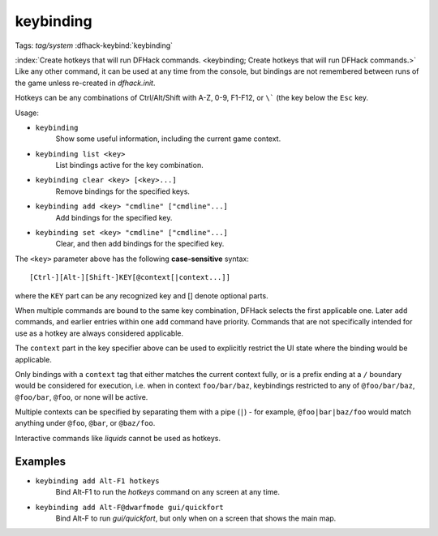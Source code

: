 keybinding
==========

Tags: `tag/system`
:dfhack-keybind:`keybinding`

:index:`Create hotkeys that will run DFHack commands.
<keybinding; Create hotkeys that will run DFHack commands.>` Like any other
command, it can be used at any time from the console, but bindings are not
remembered between runs of the game unless re-created in `dfhack.init`.

Hotkeys can be any combinations of Ctrl/Alt/Shift with A-Z, 0-9, F1-F12, or
``\``` (the key below the ``Esc`` key.

Usage:

- ``keybinding``
    Show some useful information, including the current game context.
- ``keybinding list <key>``
    List bindings active for the key combination.
- ``keybinding clear <key> [<key>...]``
    Remove bindings for the specified keys.
- ``keybinding add <key> "cmdline" ["cmdline"...]``
    Add bindings for the specified key.
- ``keybinding set <key> "cmdline" ["cmdline"...]``
    Clear, and then add bindings for the specified key.

The ``<key>`` parameter above has the following **case-sensitive** syntax::

    [Ctrl-][Alt-][Shift-]KEY[@context[|context...]]

where the ``KEY`` part can be any recognized key and [] denote optional parts.

When multiple commands are bound to the same key combination, DFHack selects
the first applicable one. Later ``add`` commands, and earlier entries within one
``add`` command have priority. Commands that are not specifically intended for
use as a hotkey are always considered applicable.

The ``context`` part in the key specifier above can be used to explicitly
restrict the UI state where the binding would be applicable.

Only bindings with a ``context`` tag that either matches the current context
fully, or is a prefix ending at a ``/`` boundary would be considered for
execution, i.e. when in context ``foo/bar/baz``, keybindings restricted to any
of ``@foo/bar/baz``, ``@foo/bar``, ``@foo``, or none will be active.

Multiple contexts can be specified by separating them with a pipe (``|``) - for
example, ``@foo|bar|baz/foo`` would match anything under ``@foo``, ``@bar``, or
``@baz/foo``.

Interactive commands like `liquids` cannot be used as hotkeys.

Examples
--------

- ``keybinding add Alt-F1 hotkeys``
    Bind Alt-F1 to run the `hotkeys` command on any screen at any time.
- ``keybinding add Alt-F@dwarfmode gui/quickfort``
    Bind Alt-F to run `gui/quickfort`, but only when on a screen that shows the
    main map.
